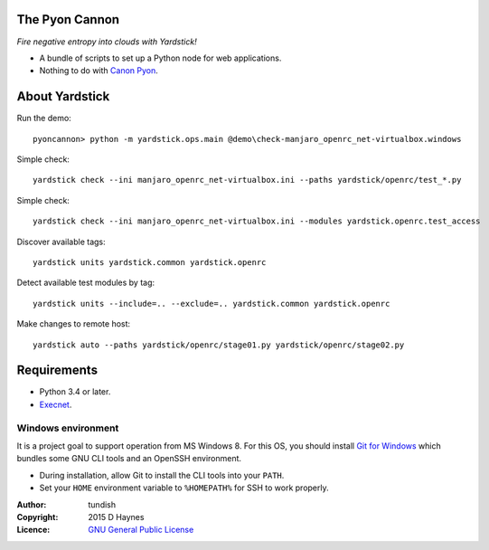 
..  Titling
    ##++::==~~--''``
    
The Pyon Cannon
:::::::::::::::

`Fire negative entropy into clouds with Yardstick!`

* A bundle of scripts to set up a Python node for web applications.
* Nothing to do with `Canon Pyon`_.

About Yardstick
:::::::::::::::

Run the demo::

    pyoncannon> python -m yardstick.ops.main @demo\check-manjaro_openrc_net-virtualbox.windows

.. todo:: CLI

Simple check::

    yardstick check --ini manjaro_openrc_net-virtualbox.ini --paths yardstick/openrc/test_*.py

Simple check::

    yardstick check --ini manjaro_openrc_net-virtualbox.ini --modules yardstick.openrc.test_access

Discover available tags::

    yardstick units yardstick.common yardstick.openrc

Detect available test modules by tag::

    yardstick units --include=.. --exclude=.. yardstick.common yardstick.openrc

Make changes to remote host::

    yardstick auto --paths yardstick/openrc/stage01.py yardstick/openrc/stage02.py

Requirements
::::::::::::

* Python 3.4 or later.
* Execnet_.

Windows environment
===================

It is a project goal to support operation from MS Windows 8. For this OS, you
should install `Git for Windows`_ which bundles some GNU CLI tools and an
OpenSSH environment.

* During installation, allow Git to install the CLI tools into your ``PATH``.
* Set your ``HOME`` environment variable to ``%HOMEPATH%`` for SSH to work properly.

:Author: tundish
:Copyright: 2015 D Haynes
:Licence: `GNU General Public License`_

.. _Canon Pyon: http://en.wikipedia.org/wiki/Canon_Pyon
.. _Execnet: https://pypi.python.org/pypi/execnet
.. _Git for Windows: http://git-scm.com/download/win
.. _GNU General Public License: http://www.gnu.org/licenses/gpl.html
